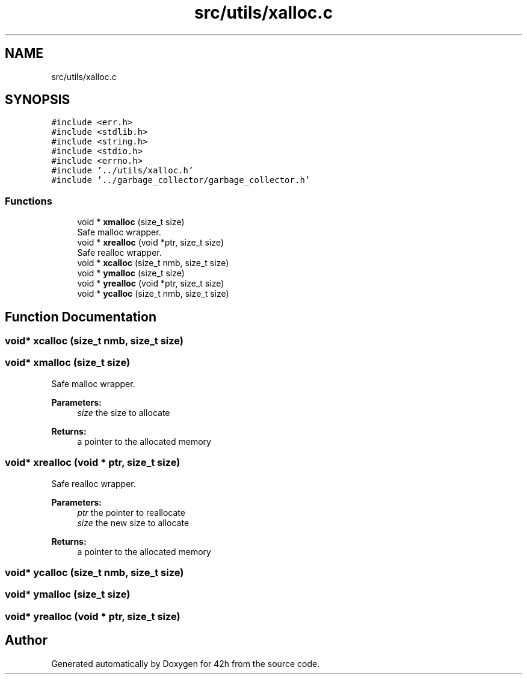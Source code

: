 .TH "src/utils/xalloc.c" 3 "Mon May 25 2020" "Version v0.1" "42h" \" -*- nroff -*-
.ad l
.nh
.SH NAME
src/utils/xalloc.c
.SH SYNOPSIS
.br
.PP
\fC#include <err\&.h>\fP
.br
\fC#include <stdlib\&.h>\fP
.br
\fC#include <string\&.h>\fP
.br
\fC#include <stdio\&.h>\fP
.br
\fC#include <errno\&.h>\fP
.br
\fC#include '\&.\&./utils/xalloc\&.h'\fP
.br
\fC#include '\&.\&./garbage_collector/garbage_collector\&.h'\fP
.br

.SS "Functions"

.in +1c
.ti -1c
.RI "void * \fBxmalloc\fP (size_t size)"
.br
.RI "Safe malloc wrapper\&. "
.ti -1c
.RI "void * \fBxrealloc\fP (void *ptr, size_t size)"
.br
.RI "Safe realloc wrapper\&. "
.ti -1c
.RI "void * \fBxcalloc\fP (size_t nmb, size_t size)"
.br
.ti -1c
.RI "void * \fBymalloc\fP (size_t size)"
.br
.ti -1c
.RI "void * \fByrealloc\fP (void *ptr, size_t size)"
.br
.ti -1c
.RI "void * \fBycalloc\fP (size_t nmb, size_t size)"
.br
.in -1c
.SH "Function Documentation"
.PP 
.SS "void* xcalloc (size_t nmb, size_t size)"

.SS "void* xmalloc (size_t size)"

.PP
Safe malloc wrapper\&. 
.PP
\fBParameters:\fP
.RS 4
\fIsize\fP the size to allocate 
.RE
.PP
\fBReturns:\fP
.RS 4
a pointer to the allocated memory 
.RE
.PP

.SS "void* xrealloc (void * ptr, size_t size)"

.PP
Safe realloc wrapper\&. 
.PP
\fBParameters:\fP
.RS 4
\fIptr\fP the pointer to reallocate 
.br
\fIsize\fP the new size to allocate 
.RE
.PP
\fBReturns:\fP
.RS 4
a pointer to the allocated memory 
.RE
.PP

.SS "void* ycalloc (size_t nmb, size_t size)"

.SS "void* ymalloc (size_t size)"

.SS "void* yrealloc (void * ptr, size_t size)"

.SH "Author"
.PP 
Generated automatically by Doxygen for 42h from the source code\&.
